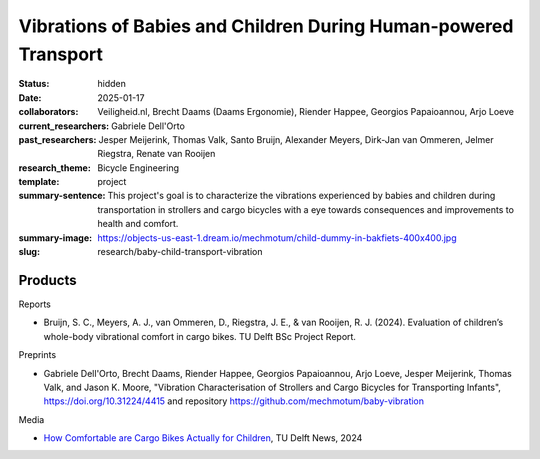================================================================
Vibrations of Babies and Children During Human-powered Transport
================================================================

:status: hidden
:date: 2025-01-17
:collaborators: Veiligheid.nl, Brecht Daams (Daams Ergonomie), Riender Happee,
                Georgios Papaioannou, Arjo Loeve
:current_researchers: Gabriele Dell'Orto
:past_researchers: Jesper Meijerink, Thomas Valk, Santo Bruijn, Alexander
                   Meyers, Dirk-Jan van Ommeren, Jelmer Riegstra, Renate van
                   Rooijen
:research_theme: Bicycle Engineering
:template: project
:summary-sentence: This project's goal is to characterize the vibrations
                   experienced by babies and children during transportation in
                   strollers and cargo bicycles with a eye towards consequences
                   and improvements to health and comfort.
:summary-image: https://objects-us-east-1.dream.io/mechmotum/child-dummy-in-bakfiets-400x400.jpg
:slug: research/baby-child-transport-vibration

Products
========

Reports

- Bruijn, S. C., Meyers, A. J., van Ommeren, D., Riegstra, J. E., & van
  Rooijen, R. J. (2024). Evaluation of children’s whole-body vibrational
  comfort in cargo bikes. TU Delft BSc Project Report.

Preprints

- Gabriele Dell'Orto, Brecht Daams, Riender Happee, Georgios Papaioannou, Arjo
  Loeve, Jesper Meijerink, Thomas Valk, and Jason K. Moore, "Vibration
  Characterisation of Strollers and Cargo Bicycles for Transporting Infants",
  https://doi.org/10.31224/4415 and repository
  https://github.com/mechmotum/baby-vibration

Media

- `How Comfortable are Cargo Bikes Actually for Children
  <https://www.tudelft.nl/en/me/education/student-stories/how-comfortable-are-cargo-bikes-actually-for-children>`_,
  TU Delft News, 2024
